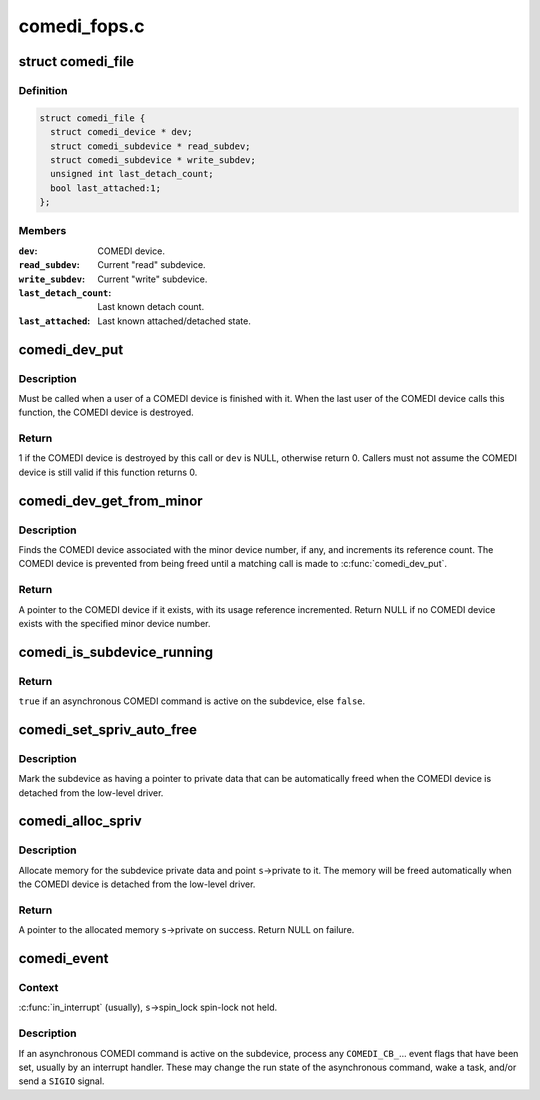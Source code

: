 .. -*- coding: utf-8; mode: rst -*-

=============
comedi_fops.c
=============


.. _`comedi_file`:

struct comedi_file
==================

.. c:type:: comedi_file

    Per-file private data for COMEDI device


.. _`comedi_file.definition`:

Definition
----------

.. code-block:: c

  struct comedi_file {
    struct comedi_device * dev;
    struct comedi_subdevice * read_subdev;
    struct comedi_subdevice * write_subdev;
    unsigned int last_detach_count;
    bool last_attached:1;
  };


.. _`comedi_file.members`:

Members
-------

:``dev``:
    COMEDI device.

:``read_subdev``:
    Current "read" subdevice.

:``write_subdev``:
    Current "write" subdevice.

:``last_detach_count``:
    Last known detach count.

:``last_attached``:
    Last known attached/detached state.




.. _`comedi_dev_put`:

comedi_dev_put
==============

.. c:function:: int comedi_dev_put (struct comedi_device *dev)

    Release a use of a COMEDI device

    :param struct comedi_device \*dev:
        COMEDI device.



.. _`comedi_dev_put.description`:

Description
-----------

Must be called when a user of a COMEDI device is finished with it.
When the last user of the COMEDI device calls this function, the
COMEDI device is destroyed.



.. _`comedi_dev_put.return`:

Return
------

1 if the COMEDI device is destroyed by this call or ``dev`` is
NULL, otherwise return 0.  Callers must not assume the COMEDI
device is still valid if this function returns 0.



.. _`comedi_dev_get_from_minor`:

comedi_dev_get_from_minor
=========================

.. c:function:: struct comedi_device *comedi_dev_get_from_minor (unsigned minor)

    Get COMEDI device by minor device number

    :param unsigned minor:
        Minor device number.



.. _`comedi_dev_get_from_minor.description`:

Description
-----------

Finds the COMEDI device associated with the minor device number, if any,
and increments its reference count.  The COMEDI device is prevented from
being freed until a matching call is made to :c:func:`comedi_dev_put`.



.. _`comedi_dev_get_from_minor.return`:

Return
------

A pointer to the COMEDI device if it exists, with its usage
reference incremented.  Return NULL if no COMEDI device exists with the
specified minor device number.



.. _`comedi_is_subdevice_running`:

comedi_is_subdevice_running
===========================

.. c:function:: bool comedi_is_subdevice_running (struct comedi_subdevice *s)

    Check if async command running on subdevice

    :param struct comedi_subdevice \*s:
        COMEDI subdevice.



.. _`comedi_is_subdevice_running.return`:

Return
------

``true`` if an asynchronous COMEDI command is active on the
subdevice, else ``false``\ .



.. _`comedi_set_spriv_auto_free`:

comedi_set_spriv_auto_free
==========================

.. c:function:: void comedi_set_spriv_auto_free (struct comedi_subdevice *s)

    Mark subdevice private data as freeable

    :param struct comedi_subdevice \*s:
        COMEDI subdevice.



.. _`comedi_set_spriv_auto_free.description`:

Description
-----------

Mark the subdevice as having a pointer to private data that can be
automatically freed when the COMEDI device is detached from the low-level
driver.



.. _`comedi_alloc_spriv`:

comedi_alloc_spriv
==================

.. c:function:: void *comedi_alloc_spriv (struct comedi_subdevice *s, size_t size)

    Allocate memory for the subdevice private data

    :param struct comedi_subdevice \*s:
        COMEDI subdevice.

    :param size_t size:
        Size of the memory to allocate.



.. _`comedi_alloc_spriv.description`:

Description
-----------

Allocate memory for the subdevice private data and point ``s``\ ->private
to it.  The memory will be freed automatically when the COMEDI device
is detached from the low-level driver.



.. _`comedi_alloc_spriv.return`:

Return
------

A pointer to the allocated memory ``s``\ ->private on success.
Return NULL on failure.



.. _`comedi_event`:

comedi_event
============

.. c:function:: void comedi_event (struct comedi_device *dev, struct comedi_subdevice *s)

    Handle events for asynchronous COMEDI command

    :param struct comedi_device \*dev:
        COMEDI device.

    :param struct comedi_subdevice \*s:
        COMEDI subdevice.



.. _`comedi_event.context`:

Context
-------

:c:func:`in_interrupt` (usually), ``s``\ ->spin_lock spin-lock not held.



.. _`comedi_event.description`:

Description
-----------

If an asynchronous COMEDI command is active on the subdevice, process
any ``COMEDI_CB_``\ ... event flags that have been set, usually by an
interrupt handler.  These may change the run state of the asynchronous
command, wake a task, and/or send a ``SIGIO`` signal.

